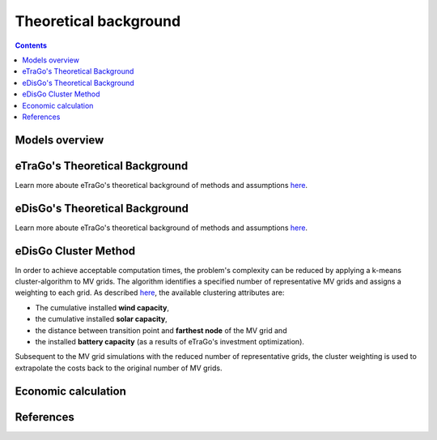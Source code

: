 ======================
Theoretical background
======================

.. contents::


Models overview
================


.. figure:: images/open_ego_models_overview.png
   :width: 1123px
   :height: 794px
   :scale: 70%
   :alt: Overview of Models and processes which are used by eGo
   :align: center


eTraGo's Theoretical Background
===================

Learn more aboute eTraGo's theoretical background of methods and assumptions
`here <https://etrago.readthedocs.io/en/latest/theoretical_background.html>`_.

eDisGo's Theoretical Background
======================

Learn more aboute eTraGo's theoretical background of methods and assumptions
`here <https://edisgo.readthedocs.io/en/latest/start_page.html>`_.


eDisGo Cluster Method
======================

In order to achieve acceptable computation times, the problem's complexity can be reduced by applying a k-means cluster-algorithm to MV grids. The algorithm identifies a specified number of representative MV grids and assigns a weighting to each grid. As described `here <https://openego.readthedocs.io/en/dev/api/modules.html#edisgo>`_, the available clustering attributes are:

* The cumulative installed **wind capacity**,
* the cumulative installed **solar capacity**,
* the distance between transition point and **farthest node** of the MV grid and
* the installed **battery capacity** (as a results of eTraGo's investment optimization).

Subsequent to the MV grid simulations with the reduced number of representative grids, the cluster weighting is used to extrapolate the costs back to the original number of MV grids.


Economic calculation
====================



References
==========
